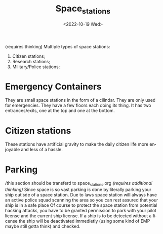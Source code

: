 #+title: Space_stations
#+date: <2022-10-19 Wed>
#+language: en
#+updated: <2022-10-19 Wed>

(requires thinking)
Multiple types of space stations:
    1. Citizen stations;
    2. Research stations;
    3. Military/Police stations;

* Emergency Containers
They are small space stations in the form of a cilindar. They are only used for emergencies.
They have a few floors each doing its thing.
It has two entrances/exits, one at the top and one at the bottom.

* Citizen stations
These stations have artificial gravity to make the daily citizen life more enjoyable and less of a hassle.



* Parking
/this section should be transferd to space_stations.org
/(requires additional thinking)/
Since space is so vast parking is done by literally parking your ship outisde of a space station. Due to laws space station will always have an active police squad scanning the area so you can rest assured that your ship is in a safe place
Of course to protect the space station from potential hacking attacks, you have to be granted permission to park with your pilot license and the current ship license.
If a ship is to be detected without a license the ship will be deactivated immedietly (using some kind of EMP maybe still gotta think) and checked.
